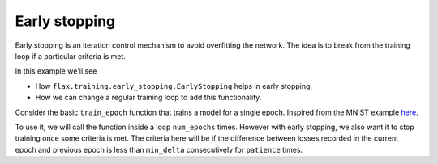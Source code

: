 Early stopping
=============================
Early stopping is an iteration control mechanism to avoid overfitting the network.
The idea is to break from the training loop if a particular criteria is met.

In this example we'll see 

* How ``flax.training.early_stopping.EarlyStopping`` helps in early stopping.
* How we can change a regular training loop to add this functionality.

Consider the basic ``train_epoch`` function that trains a model for a single epoch. Inspired from
the MNIST example `here <https://github.com/google/flax/blob/master/examples/mnist/train.py#L105>`_.


To use it, we will call the function inside a loop ``num_epochs`` times. However with early
stopping, we also want it to stop training once some criteria is met. The criteria here will 
be if the difference between losses recorded in the current epoch and previous epoch is less than
``min_delta`` consecutively for ``patience`` times.

.. codediff::
  :title_left: Training without early stopping
  :title_right: Training with early stopping

  
  for epoch in range(1, num_epochs+1):
    rng, input_rng = jax.random.split(rng)
    optimizer, train_metrics = train_epoch(
        optimizer, train_ds, config.batch_size, epoch, input_rng)




  ---
  early_stop = EarlyStopping(min_delta=1e-3, patience=2) #!
  for epoch in range(1, num_epochs+1):
    rng, input_rng = jax.random.split(rng)
    optimizer, train_metrics = train_epoch(
        optimizer, train_ds, config.batch_size, epoch, input_rng)
    _, early_stop = early_stop.update(train_metrics['loss']) #!
    if early_stop.should_stop: #!
      print('Met early stopping criteria, breaking...') #!
      break #!
